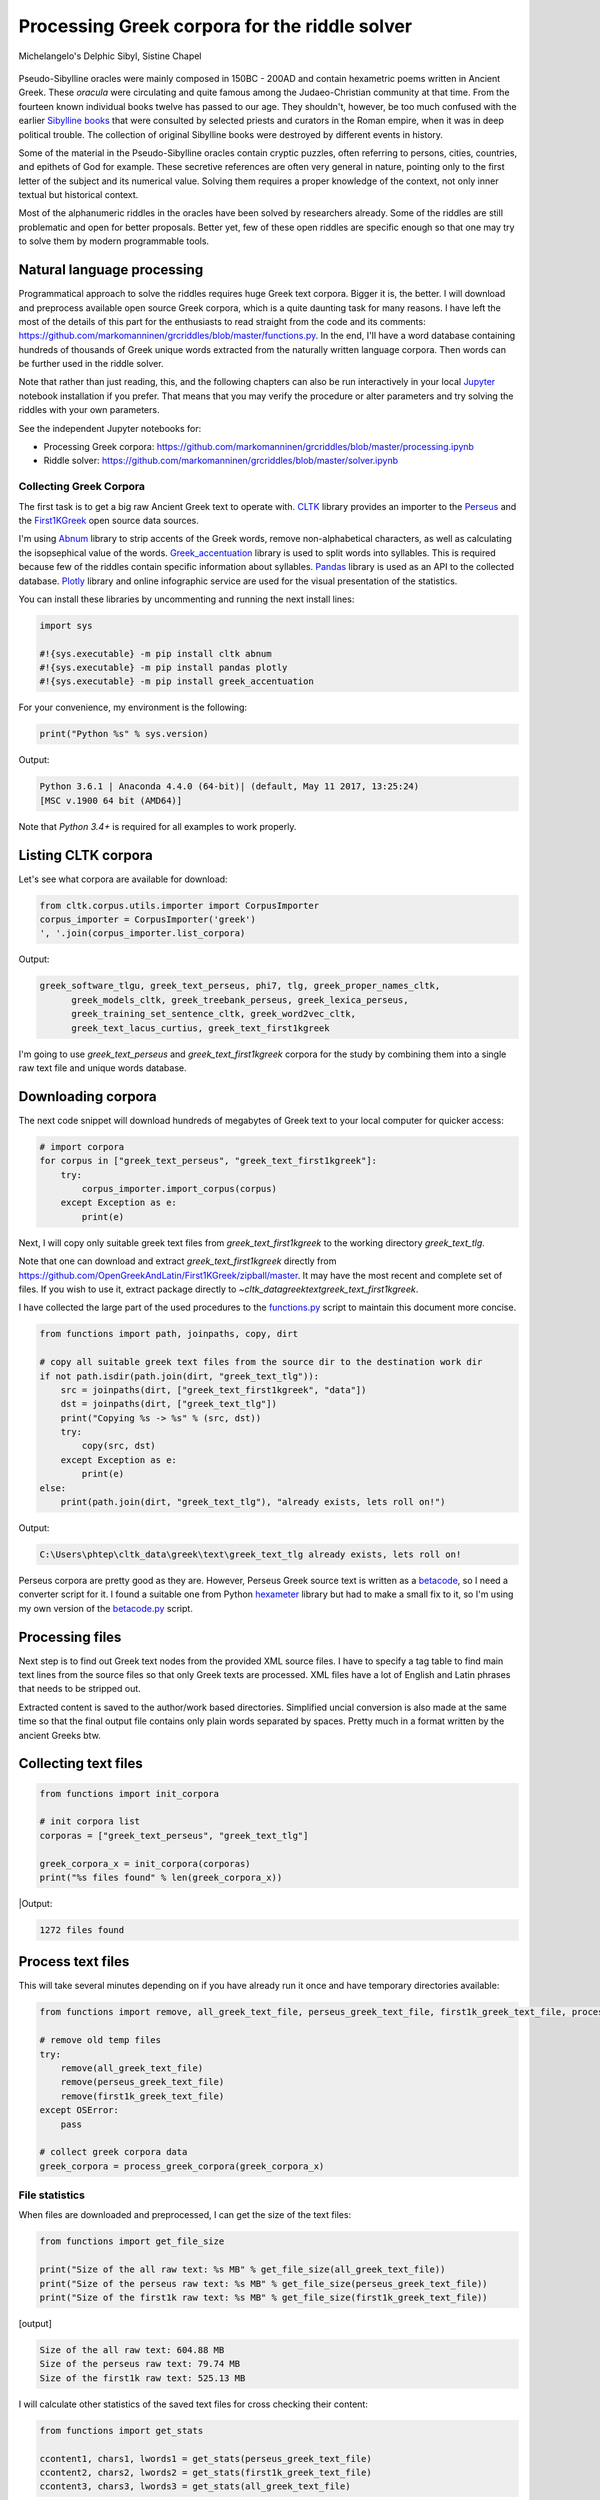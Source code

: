 Processing Greek corpora for the riddle solver
==============================================

.. figure:: delphic_sibyl.png
   :scale: 100 %
   :alt: Delphic Sibyl
   :align: center

   Michelangelo's Delphic Sibyl, Sistine Chapel

Pseudo-Sibylline oracles were mainly composed in 150BC - 200AD and contain
hexametric poems written in Ancient Greek. These *oracula* were circulating and
quite famous among the Judaeo-Christian community at that time. From the fourteen
known individual books twelve has passed to our age. They shouldn't, however, be
too much confused with the earlier `Sibylline books
<https://en.wikipedia.org/wiki/Sibylline_Books>`__ that were consulted by
selected priests and curators in the Roman empire, when it was in deep political
trouble. The collection of original Sibylline books were destroyed by different
events in history.

Some of the material in the Pseudo-Sibylline oracles contain cryptic puzzles,
often referring to persons, cities, countries, and epithets of God for example.
These secretive references are often very general in nature, pointing only to
the first letter of the subject and its numerical value. Solving them requires
a proper knowledge of the context, not only inner textual but historical context.

Most of the alphanumeric riddles in the oracles have been solved by researchers
already. Some of the riddles are still problematic and open for better proposals.
Better yet, few of these open riddles are specific enough so that one may try
to solve them by modern programmable tools.

Natural language processing
~~~~~~~~~~~~~~~~~~~~~~~~~~~

Programmatical approach to solve the riddles requires huge Greek text corpora.
Bigger it is, the better. I will download and preprocess available open source
Greek corpora, which is a quite daunting task for many reasons. I have left the
most of the details of this part for the enthusiasts to read straight from the
code and its comments:
https://github.com/markomanninen/grcriddles/blob/master/functions.py.
In the end, I'll have a word database containing hundreds of thousands of Greek
unique words extracted from the naturally written language corpora. Then words
can be further used in the riddle solver.

Note that rather than just reading, this, and the following chapters can
also be run interactively in your local `Jupyter <https://jupyter.org/>`__
notebook installation if you prefer. That means that you may verify the
procedure or alter parameters and try solving the riddles with your own
parameters.

See the independent Jupyter notebooks for:

-  Processing Greek corpora:
   `https://github.com/markomanninen/grcriddles/blob/master/processing.ipynb
   <https://github.com/markomanninen/grcriddles/blob/master/processing.ipynb>`__
-  Riddle solver:
   `https://github.com/markomanninen/grcriddles/blob/master/solver.ipynb
   <https://github.com/markomanninen/grcriddles/blob/master/solver.ipynb>`__

Collecting Greek Corpora
------------------------

The first task is to get a big raw Ancient Greek text to operate with.
`CLTK <https://github.com/cltk/cltk>`__ library provides an importer to the
`Perseus <http://www.perseus.tufts.edu/hopper/opensource/download>`__ and the
`First1KGreek <http://opengreekandlatin.github.io/First1KGreek/>`__ open source
data sources.

I'm using `Abnum <https://github.com/markomanninen/abnum3>`__ library to strip
accents of the Greek words, remove non-alphabetical characters, as well as
calculating the isopsephical value of the words.
`Greek_accentuation <https://github.com/jtauber/greek-accentuation>`__ library
is used to split words into syllables. This is required because few of the
riddles contain specific information about syllables.
`Pandas <http://pandas.pydata.org/>`__ library is used as an API to the
collected database. `Plotly <https://plot.ly/>`__ library and online infographic
service are used for the visual presentation of the statistics.

You can install these libraries by uncommenting and running the next install
lines:

.. code-block:: python

	import sys

	#!{sys.executable} -m pip install cltk abnum
	#!{sys.executable} -m pip install pandas plotly
	#!{sys.executable} -m pip install greek_accentuation

For your convenience, my environment is the following:

.. code-block:: python

	print("Python %s" % sys.version)

Output:

.. code-block:: txt

    Python 3.6.1 | Anaconda 4.4.0 (64-bit)| (default, May 11 2017, 13:25:24)
    [MSC v.1900 64 bit (AMD64)]

Note that `Python 3.4+` is required for all examples to work properly.

Listing CLTK corpora
~~~~~~~~~~~~~~~~~~~~

Let's see what corpora are available for download:

.. code-block:: python

	from cltk.corpus.utils.importer import CorpusImporter
	corpus_importer = CorpusImporter('greek')
	', '.join(corpus_importer.list_corpora)

Output:

.. code-block:: txt

  greek_software_tlgu, greek_text_perseus, phi7, tlg, greek_proper_names_cltk,
	greek_models_cltk, greek_treebank_perseus, greek_lexica_perseus,
	greek_training_set_sentence_cltk, greek_word2vec_cltk,
	greek_text_lacus_curtius, greek_text_first1kgreek

I'm going to use `greek_text_perseus` and `greek_text_first1kgreek` corpora for
the study by combining them into a single raw text file and unique words database.

Downloading corpora
~~~~~~~~~~~~~~~~~~~

The next code snippet will download hundreds of megabytes of Greek text to your
local computer for quicker access:

.. code-block:: python

	# import corpora
	for corpus in ["greek_text_perseus", "greek_text_first1kgreek"]:
	    try:
	        corpus_importer.import_corpus(corpus)
	    except Exception as e:
	        print(e)

Next, I will copy only suitable greek text files from `greek_text_first1kgreek`
to the working directory `greek_text_tlg`.

Note that one can download and extract `greek_text_first1kgreek` directly from
https://github.com/OpenGreekAndLatin/First1KGreek/zipball/master. It may have
the most recent and complete set of files. If you wish to use it, extract
package directly to `~\cltk_data\greek\text\greek_text_first1kgreek`.

I have collected the large part of the used procedures to the `functions.py
<https://github.com/markomanninen/grcriddles/blob/master/functions.py>`__ script
to maintain this document more concise.

.. code-block:: python

	from functions import path, joinpaths, copy, dirt

	# copy all suitable greek text files from the source dir to the destination work dir
	if not path.isdir(path.join(dirt, "greek_text_tlg")):
	    src = joinpaths(dirt, ["greek_text_first1kgreek", "data"])
	    dst = joinpaths(dirt, ["greek_text_tlg"])
	    print("Copying %s -> %s" % (src, dst))
	    try:
	        copy(src, dst)
	    except Exception as e:
	        print(e)
	else:
	    print(path.join(dirt, "greek_text_tlg"), "already exists, lets roll on!")

Output:

.. code-block:: txt

    C:\Users\phtep\cltk_data\greek\text\greek_text_tlg already exists, lets roll on!

Perseus corpora are pretty good as they are. However, Perseus Greek source text is
written as a `betacode <https://en.wikipedia.org/wiki/Beta_Code>`__, so I need
a converter script for it. I found a suitable one from Python
`hexameter <https://github.com/epilanthanomai/hexameter>`__ library but had to
make a small fix to it, so I'm using my own version of the `betacode.py
<https://github.com/markomanninen/grcriddles/blob/master/betacode.py>`__ script.

Processing files
~~~~~~~~~~~~~~~~

Next step is to find out Greek text nodes from the provided XML source files. I
have to specify a tag table to find main text lines from the source files so
that only Greek texts are processed. XML files have a lot of English and Latin
phrases that needs to be stripped out.

Extracted content is saved to the author/work based directories. Simplified
uncial conversion is also made at the same time so that the final output file
contains only plain words separated by spaces. Pretty much in a format written
by the ancient Greeks btw.

Collecting text files
~~~~~~~~~~~~~~~~~~~~~

.. code-block:: python

	from functions import init_corpora

	# init corpora list
	corporas = ["greek_text_perseus", "greek_text_tlg"]

	greek_corpora_x = init_corpora(corporas)
	print("%s files found" % len(greek_corpora_x))

|Output:

.. code-block:: text

    1272 files found

Process text files
~~~~~~~~~~~~~~~~~~

This will take several minutes depending on if you have already run it once and
have temporary directories available:

.. code-block:: python

	from functions import remove, all_greek_text_file, perseus_greek_text_file, first1k_greek_text_file, process_greek_corpora

	# remove old temp files
	try:
	    remove(all_greek_text_file)
	    remove(perseus_greek_text_file)
	    remove(first1k_greek_text_file)
	except OSError:
	    pass

	# collect greek corpora data
	greek_corpora = process_greek_corpora(greek_corpora_x)

File statistics
---------------

When files are downloaded and preprocessed, I can get the size of the text files:

.. code-block:: python

	from functions import get_file_size

	print("Size of the all raw text: %s MB" % get_file_size(all_greek_text_file))
	print("Size of the perseus raw text: %s MB" % get_file_size(perseus_greek_text_file))
	print("Size of the first1k raw text: %s MB" % get_file_size(first1k_greek_text_file))

|Output:|

.. code-block:: text

    Size of the all raw text: 604.88 MB
    Size of the perseus raw text: 79.74 MB
    Size of the first1k raw text: 525.13 MB

I will calculate other statistics of the saved text files for cross checking
their content:

.. code-block:: python

	from functions import get_stats

	ccontent1, chars1, lwords1 = get_stats(perseus_greek_text_file)
	ccontent2, chars2, lwords2 = get_stats(first1k_greek_text_file)
	ccontent3, chars3, lwords3 = get_stats(all_greek_text_file)

|Output:|

.. code-block:: text

    Corpora: perseus_greek_text_files.txt
    Letters: 38146511
    Words in total: 7322673
    Unique words: 355348

    Corpora: first1k_greek_text_files.txt
    Letters: 249255721
    Words in total: 52130741
    Unique words: 648873

    Corpora: all_greek_text_files.txt
    Letters: 287402232
    Words in total: 59453414
    Unique words: 826516

Letter statistics
~~~~~~~~~~~~~~~~~

I'm using Pandas library to handle tabular data and show basic letter statistics.

.. code-block:: python

	from functions import Counter, DataFrame

Calculate statistics
~~~~~~~~~~~~~~~~~~~~

This will take some time too:

.. code-block:: python

	# perseus dataframe
	df = DataFrame([[k, v] for k, v in Counter(ccontent1).items()])
	df[2] = df[1].apply(lambda x: round(x*100/chars1, 2))
	a = df.sort_values(1, ascending=False)
	# first1k dataframe
	df = DataFrame([[k, v] for k, v in Counter(ccontent2).items()])
	df[2] = df[1].apply(lambda x: round(x*100/chars2, 2))
	b = df.sort_values(1, ascending=False)
	# perseus + first1k dataframe
	df = DataFrame([[k, v] for k, v in Counter(ccontent3).items()])
	df[2] = df[1].apply(lambda x: round(x*100/chars3, 2))
	c = df.sort_values(1, ascending=False)

Show letter statistics
~~~~~~~~~~~~~~~~~~~~~~

The first column is the letter, the second column is the count of the letter,
and the third column is the percentage of the letter contra all letters.

Show tables side by side to save some vertical space:

.. code-block:: python

	from functions import display_side_by_side

	display_side_by_side(Perseus=a, First1K=b, Perseus_First1K=c)

**Perseus**

| Letter | Count | Percent |
| --- | --- | --- |
| Α | 4182002 | 10.96 |
| Ε | 3678672 | 9.64 |
| Ο | 3664034 | 9.61 |
| Ι | 3613662 | 9.47 |
| Ν | 3410850 | 8.94 |
| Τ | 2903418 | 7.61 |
| Σ | 2830967 | 7.42 |
| Υ | 1776871 | 4.66 |
| Ρ | 1440852 | 3.78 |
| Η | 1392909 | 3.65 |
| Π | 1326596 | 3.48 |
| Κ | 1261673 | 3.31 |
| Ω | 1179566 | 3.09 |
| Λ | 1147548 | 3.01 |
| Μ | 1139510 | 2.99 |
| Δ | 932823 | 2.45 |
| Γ | 584668 | 1.53 |
| Θ | 501512 | 1.31 |
| Χ | 352579 | 0.92 |
| Φ | 325210 | 0.85 |
| Β | 220267 | 0.58 |
| Ξ | 152971 | 0.40 |
| Ζ | 75946 | 0.20 |
| Ψ | 51405 | 0.13 |


**First1K**

| Letter | Count | Percent |
| --- | --- | --- |
| Α | 26817705 | 10.76 |
| Ο | 23687669 | 9.50 |
| Ι | 22665483 | 9.09 |
| Ν | 22498413 | 9.03 |
| Ε | 22121458 | 8.88 |
| Τ | 21698265 | 8.71 |
| Σ | 18738234 | 7.52 |
| Υ | 11384921 | 4.57 |
| Ρ | 9776411 | 3.92 |
| Η | 9268111 | 3.72 |
| Κ | 8982955 | 3.60 |
| Π | 8290364 | 3.33 |
| Ω | 7874161 | 3.16 |
| Μ | 7498489 | 3.01 |
| Λ | 6929170 | 2.78 |
| Δ | 5757782 | 2.31 |
| Γ | 4197053 | 1.68 |
| Θ | 3440599 | 1.38 |
| Χ | 2294905 | 0.92 |
| Φ | 2115768 | 0.85 |
| Β | 1322737 | 0.53 |
| Ξ | 951076 | 0.38 |
| Ζ | 559728 | 0.22 |
| Ψ | 375266 | 0.15 |
| Ϛ | 8430 | 0.00 |
| Ϡ | 364 | 0.00 |
| Ϟ | 204 | 0.00 |

**Both**

| Letter | Count | Percent |
| --- | --- | --- |
| Α | 30999707 | 10.79 |
| Ο | 27351703 | 9.52 |
| Ι | 26279145 | 9.14 |
| Ν | 25909263 | 9.01 |
| Ε | 25800130 | 8.98 |
| Τ | 24601683 | 8.56 |
| Σ | 21569201 | 7.50 |
| Υ | 13161792 | 4.58 |
| Ρ | 11217263 | 3.90 |
| Η | 10661020 | 3.71 |
| Κ | 10244628 | 3.56 |
| Π | 9616960 | 3.35 |
| Ω | 9053727 | 3.15 |
| Μ | 8637999 | 3.01 |
| Λ | 8076718 | 2.81 |
| Δ | 6690605 | 2.33 |
| Γ | 4781721 | 1.66 |
| Θ | 3942111 | 1.37 |
| Χ | 2647484 | 0.92 |
| Φ | 2440978 | 0.85 |
| Β | 1543004 | 0.54 |
| Ξ | 1104047 | 0.38 |
| Ζ | 635674 | 0.22 |
| Ψ | 426671 | 0.15 |
| Ϛ | 8430 | 0.00 |
| Ϡ | 364 | 0.00 |
| Ϟ | 204 | 0.00 |

`First1K` corpora contains mathematical texts in Greek, which explains why the rarely used digamma (Ϛ = 6), qoppa (Ϟ/Ϙ = 90), and sampi(Ϡ = 900) letters are included on the table. You can find other interesting differences too, like the occurrence of E/T, K/Π, and M/Λ, which are probably explained by the difference of the included text genres in the corporas.

#### Plotly bar chart for letter stats

The next chart will show visually which are the most used letters and the least used letters in the available Ancient Greek corpora.

.. image:: stats.png

Vowels with `N`, `S`, and `T` consonants pops up as the most used letters. The least used letters are `Z`, `Chi`, and `Psi`.

Uncomment next part to output a new fresh graph from Plotly:

```python
#from plotly.offline import init_notebook_mode
#init_notebook_mode(connected=False)

# for the fist time set plotly service credentials, then you can comment the next line
#import plotly
#plotly.tools.set_credentials_file(username='MarkoManninen', api_key='xyz')

# use tables and graphs...
#import plotly.tools as tls
# embed plotly graphs
#tls.embed("https://plot.ly/~MarkoManninen/8/")
```

Then it is time to store unique Greek words to the database and show some specialties of the word statistics. This will take a minute or two:


```python
from functions import syllabify, Abnum, greek

# greek abnum object for calculating isopsephical value
g = Abnum(greek)

# lets count unique words statistic from the parsed greek corpora rather than the plain text file
# it would be pretty dauntful to find out occurence of the all 800000+ unique words from the text
# file that is over 600 MB big!
unique_word_stats = {}
for item in greek_corpora:
    for word, cnt in item['uwords'].items():
        if word not in unique_word_stats:
            unique_word_stats[word] = 0
        unique_word_stats[word] += cnt

# init dataframe
df = DataFrame([[k, v] for k, v in unique_word_stats.items()])
# add column for the occurrence percentage of the word
df[2] = df[1].apply(lambda x: round(x*100/lwords1, 2))
# add column for the length of the word
df[3] = df[0].apply(lambda x: len(x))
# add isopsephy column
df[4] = df[0].apply(lambda x: g.value(x))
# add syllabified column
df[5] = df[0].apply(lambda x: syllabify(x))
# add length of the syllables column
df[6] = df[5].apply(lambda x: len(x))
```

### Save unique words database

This is the single most important part of the document. I'm saving all simplified unique words as a csv file that can be used as a database for the riddle solver. After this you may proceed to the [riddle solver](Isopsephical riddles in the Greek Pseudo Sibylline hexameter poetry.ipynb) Jupyter notebook document in interactive mode if you prefer.


```python
from functions import csv_file_name, syllabify, Abnum, greek
df.to_csv(csv_file_name, header=False, index=False, encoding='utf-8')
```

For confirmation, I will show twenty of the most repeated words in the database:


```python
from functions import display_html
# use to_html and index=False to hide index column
display_html(df.sort_values(1, ascending=False).head(n=20).to_html(index=False), raw=True)
```


| 0 | 1 | 2 | 3 | 4 | 5 | 6 |
| --- | --- | --- | --- | --- | --- | --- |
| ΚΑΙ | 3332509 | 45.51 | 3 | 31 | [ΚΑΙ] | 1 |
| ΔΕ | 1355091 | 18.51 | 2 | 9 | [ΔΕ] | 1 |
| ΤΟ | 1297764 | 17.72 | 2 | 370 | [ΤΟ] | 1 |
| ΤΟΥ | 933432 | 12.75 | 3 | 770 | [ΤΟΥ] | 1 |
| ΤΩΝ | 918946 | 12.55 | 3 | 1150 | [ΤΩΝ] | 1 |

For curiosity, let's also see the longest words in the database:


```python
from functions import HTML
l = df.sort_values(3, ascending=False).head(n=20)
HTML(l.to_html(index=False))
```



| 0 | 1 | 2 | 3 | 4 | 5 | 6 |
| --- | --- | --- | --- | --- | --- | --- |
| ΑΛΛΗΣΤΗΣΑΝΩΘΕΝΘΕΡΜΤΗΤΟΣΑΤΜΙΔΟΜΕΝΟΝΦΡΕΤΑΙ | 3 | 0.0 | 40 | 4280 | [ΑΛ, ΛΗ, ΣΤΗ, ΣΑ, ΝΩ, ΘΕΝ, ΘΕΡΜ, ΤΗ, ΤΟ, ΣΑΤ, ... | 16 |
| ΔΥΝΑΤΟΝΔΕΤΟΑΙΤΑΙΗΣΓΕΝΣΕΩΣΚΑΙΤΗΣΦΘΟΡΑΣ | 3 | 0.0 | 37 | 4466 | [ΔΥ, ΝΑ, ΤΟΝ, ΔΕ, ΤΟ, ΑΙ, ΤΑΙ, ΗΣ, ΓΕΝ, ΣΕ, Ω,... | 15 |
| ΕΝΝΕΑΚΑΙΔΕΚΑΕΤΗΡΙΕΝΝΕΑΚΑΙΔΕΚΑΕΤΗΡΔΟΣ | 2 | 0.0 | 36 | 1454 | [ΕΝ, ΝΕ, Α, ΚΑΙ, ΔΕ, ΚΑ, Ε, ΤΗ, ΡΙ, ΕΝ, ΝΕ, Α,... | 18 |
| ΣΙΑΛΟΙΟΡΑΧΙΝΤΕΘΑΛΥΙΑΝΑΛΟΙΦΗΕΥΤΡΑΦΟΥΣ | 4 | 0.0 | 36 | 4553 | [ΣΙ, Α, ΛΟΙ, Ο, ΡΑ, ΧΙΝ, ΤΕ, ΘΑ, ΛΥΙ, Α, ΝΑ, Λ... | 16 |
| ΕΜΟΥΙΑΠΦΕΥΓΑΧΕΙΡΑΣΛΥΠΣΑΣΜΕΝΟΥΔΝΑΟΥΔΝ | 3 | 0.0 | 36 | 4486 | [Ε, ΜΟΥΙ, ΑΠ, ΦΕΥ, ΓΑ, ΧΕΙ, ΡΑΣ, ΛΥΠ, ΣΑ, ΣΜΕ,... | 13 |
| ΚΑΙΟΣΑΑΛΛΑΤΩΝΤΟΙΟΥΤΩΝΠΡΟΣΔΙΟΡΙΖΜΕΘΑ | 2 | 0.0 | 35 | 4220 | [ΚΑΙ, Ο, ΣΑ, ΑΛ, ΛΑ, ΤΩΝ, ΤΟΙ, ΟΥ, ΤΩΝ, ΠΡΟΣ, ... | 15 |
| ΕΝΝΕΑΚΑΙΕΙΚΟΣΙΚΑΙΕΠΤΑΚΟΣΙΟΠΛΑΣΙΑΚΙΣ | 1 | 0.0 | 35 | 1796 | [ΕΝ, ΝΕ, Α, ΚΑΙ, ΕΙ, ΚΟ, ΣΙ, ΚΑΙ, Ε, ΠΤΑ, ΚΟ, ... | 17 |
| ΟΡΘΡΟΦΟΙΤΟΣΥΚΟΦΑΝΤΟΔΙΚΟΤΑΛΑΙΠΩΡΩΝ | 1 | 0.0 | 33 | 5186 | [ΟΡ, ΘΡΟ, ΦΟΙ, ΤΟ, ΣΥ, ΚΟ, ΦΑΝ, ΤΟ, ΔΙ, ΚΟ, ΤΑ... | 14 |
| ΤΕΤΤΑΡΑΚΟΝΤΑΚΑΙΠΕΝΤΑΚΙΣΧΙΛΙΟΣΤΟΝ | 1 | 0.0 | 32 | 3485 | [ΤΕΤ, ΤΑ, ΡΑ, ΚΟΝ, ΤΑ, ΚΑΙ, ΠΕΝ, ΤΑ, ΚΙ, ΣΧΙ, ... | 13 |
| ΚΑΙΙΚΛΗΧΡΥΣΗΑΦΡΟΔΤΗΚΑΙΟΙΣΕΚΣΜΗΣΕ | 3 | 0.0 | 32 | 3179 | [ΚΑΙ, Ι, ΚΛΗ, ΧΡΥ, ΣΗ, Α, ΦΡΟΔ, ΤΗ, ΚΑΙ, ΟΙ, Σ... | 13 |
| ΟΤΙΤΟΥΜΗΔΙΑΠΡΟΤΡΩΝΟΡΖΕΣΘΑΙΤΡΕΙΣ | 2 | 0.0 | 31 | 3730 | [Ο, ΤΙ, ΤΟΥ, ΜΗ, ΔΙ, Α, ΠΡΟ, ΤΡΩ, ΝΟΡ, ΖΕ, ΣΘΑ... | 12 |
| ΑΥΤΟΜΑΤΟΙΔΕΟΙΘΕΟΙΑΠΑΛΛΑΣΣΟΜΕΝΟΙ | 3 | 0.0 | 31 | 2163 | [ΑΥ, ΤΟ, ΜΑ, ΤΟΙ, ΔΕ, ΟΙ, ΘΕ, ΟΙ, Α, ΠΑΛ, ΛΑΣ,... | 14 |
| ΣΠΕΡΜΑΓΟΡΑΙΟΛΕΚΙΘΟΛΑΧΑΝΟΠΩΛΙΔΕΣ | 1 | 0.0 | 31 | 2705 | [ΣΠΕΡ, ΜΑ, ΓΟ, ΡΑΙ, Ο, ΛΕ, ΚΙ, ΘΟ, ΛΑ, ΧΑ, ΝΟ,... | 14 |
| ΗΔΙΚΗΜΝΟΝΔΕΑΠΕΡΡΙΜΜΝΟΝΠΕΡΙΟΡΑΣ | 2 | 0.0 | 30 | 1381 | [Η, ΔΙ, ΚΗ, ΜΝΟΝ, ΔΕ, Α, ΠΕΡ, ΡΙΜ, ΜΝΟΝ, ΠΕ, Ρ... | 13 |
| ΠΑΡΥΦΙΣΤΑΜΕΝΟΥΠΡΑΓΜΑΤΟΣΚΟΙΝΩΣ | 3 | 0.0 | 29 | 4102 | [ΠΑ, ΡΥ, ΦΙ, ΣΤΑ, ΜΕ, ΝΟΥ, ΠΡΑΓ, ΜΑ, ΤΟ, ΣΚΟΙ,... | 11 |
| ΧΙΛΙΟΚΤΑΚΟΣΙΟΥΔΟΗΚΟΝΤΑΠΛΑΣΟΝΑ | 2 | 0.0 | 29 | 2766 | [ΧΙ, ΛΙ, Ο, ΚΤΑ, ΚΟ, ΣΙ, ΟΥ, ΔΟ, Η, ΚΟΝ, ΤΑ, Π... | 14 |
| ΕΝΝΕΑΚΑΙΔΕΕΝΝΕΑΚΑΙΔΕΚΑΕΤΗΡΔΩΝ | 2 | 0.0 | 29 | 1590 | [ΕΝ, ΝΕ, Α, ΚΑΙ, ΔΕ, ΕΝ, ΝΕ, Α, ΚΑΙ, ΔΕ, ΚΑ, Ε... | 14 |
| ΕΚΑΤΟΝΤΑΚΑΙΕΒΔΟΜΗΚΟΝΤΑΠΛΑΣΙΟΝ | 3 | 0.0 | 29 | 1789 | [Ε, ΚΑ, ΤΟΝ, ΤΑ, ΚΑΙ, Ε, ΒΔΟ, ΜΗ, ΚΟΝ, ΤΑ, ΠΛΑ... | 13 |
| ΣΚΟΡΟΔΟΠΑΝΔΟΚΕΥΤΡΙΑΡΤΟΠΩΛΙΔΕΣ | 1 | 0.0 | 29 | 3174 | [ΣΚΟ, ΡΟ, ΔΟ, ΠΑΝ, ΔΟ, ΚΕΥ, ΤΡΙ, ΑΡ, ΤΟ, ΠΩ, Λ... | 12 |
| ΣΙΛΦΙΟΤΥΡΟΜΕΛΙΤΟΚΑΤΑΚΕΧΥΜΕΝΟ | 1 | 0.0 | 28 | 3657 | [ΣΙΛ, ΦΙ, Ο, ΤΥ, ΡΟ, ΜΕ, ΛΙ, ΤΟ, ΚΑ, ΤΑ, ΚΕ, Χ... | 14 |



How about finding out, which words has the biggest isopsephical values?


```python
HTML(df.sort_values(4, ascending=False).head(n=20).to_html(index=False))
```



| 0 | 1 | 2 | 3 | 4 | 5 | 6 |
| --- | --- | --- | --- | --- | --- | --- |
| ΟΡΘΡΟΦΟΙΤΟΣΥΚΟΦΑΝΤΟΔΙΚΟΤΑΛΑΙΠΩΡΩΝ | 1 | 0.0 | 33 | 5186 | [ΟΡ, ΘΡΟ, ΦΟΙ, ΤΟ, ΣΥ, ΚΟ, ΦΑΝ, ΤΟ, ΔΙ, ΚΟ, ΤΑ... | 14 |
| ΓΛΩΣΣΟΤΟΜΗΘΕΝΤΩΝΧΡΙΣΤΙΑΝΩΝ | 3 | 0.0 | 26 | 5056 | [ΓΛΩΣ, ΣΟ, ΤΟ, ΜΗ, ΘΕΝ, ΤΩΝ, ΧΡΙ, ΣΤΙ, Α, ΝΩΝ] | 10 |
| ΣΙΑΛΟΙΟΡΑΧΙΝΤΕΘΑΛΥΙΑΝΑΛΟΙΦΗΕΥΤΡΑΦΟΥΣ | 4 | 0.0 | 36 | 4553 | [ΣΙ, Α, ΛΟΙ, Ο, ΡΑ, ΧΙΝ, ΤΕ, ΘΑ, ΛΥΙ, Α, ΝΑ, Λ... | 16 |
| ΤΟΙΧΩΡΥΧΟΥΝΤΩΝ | 1 | 0.0 | 14 | 4550 | [ΤΟΙ, ΧΩ, ΡΥ, ΧΟΥΝ, ΤΩΝ] | 5 |
| ΕΜΟΥΙΑΠΦΕΥΓΑΧΕΙΡΑΣΛΥΠΣΑΣΜΕΝΟΥΔΝΑΟΥΔΝ | 3 | 0.0 | 36 | 4486 | [Ε, ΜΟΥΙ, ΑΠ, ΦΕΥ, ΓΑ, ΧΕΙ, ΡΑΣ, ΛΥΠ, ΣΑ, ΣΜΕ,... | 13 |
| ΔΥΝΑΤΟΝΔΕΤΟΑΙΤΑΙΗΣΓΕΝΣΕΩΣΚΑΙΤΗΣΦΘΟΡΑΣ | 3 | 0.0 | 37 | 4466 | [ΔΥ, ΝΑ, ΤΟΝ, ΔΕ, ΤΟ, ΑΙ, ΤΑΙ, ΗΣ, ΓΕΝ, ΣΕ, Ω,... | 15 |
| ΣΥΝΥΠΟΧΩΡΟΥΝΤΩΝ | 1 | 0.0 | 15 | 4370 | [ΣΥ, ΝΥ, ΠΟ, ΧΩ, ΡΟΥΝ, ΤΩΝ] | 6 |
| ΤΩΟΡΘΩΕΚΑΣΤΑΘΕΩΡΩΝ | 4 | 0.0 | 18 | 4370 | [ΤΩ, ΟΡ, ΘΩ, Ε, ΚΑ, ΣΤΑ, ΘΕ, Ω, ΡΩΝ] | 9 |
| ΑΛΛΗΣΤΗΣΑΝΩΘΕΝΘΕΡΜΤΗΤΟΣΑΤΜΙΔΟΜΕΝΟΝΦΡΕΤΑΙ | 3 | 0.0 | 40 | 4280 | [ΑΛ, ΛΗ, ΣΤΗ, ΣΑ, ΝΩ, ΘΕΝ, ΘΕΡΜ, ΤΗ, ΤΟ, ΣΑΤ, ... | 16 |
| ΩΡΙΣΜΕΝΩΝΠΡΟΣΩΠΩΝ | 2 | 0.0 | 17 | 4235 | [Ω, ΡΙ, ΣΜΕ, ΝΩΝ, ΠΡΟ, ΣΩ, ΠΩΝ] | 7 |
| ΚΑΙΟΣΑΑΛΛΑΤΩΝΤΟΙΟΥΤΩΝΠΡΟΣΔΙΟΡΙΖΜΕΘΑ | 2 | 0.0 | 35 | 4220 | [ΚΑΙ, Ο, ΣΑ, ΑΛ, ΛΑ, ΤΩΝ, ΤΟΙ, ΟΥ, ΤΩΝ, ΠΡΟΣ, ... | 15 |
| ΤΟΥΤΟΥΣΛΕΓΟΝΤΕΣΩΣΠΡΟΣΤΗΝ | 2 | 0.0 | 24 | 4211 | [ΤΟΥ, ΤΟΥΣ, ΛΕ, ΓΟΝ, ΤΕ, ΣΩ, ΣΠΡΟ, ΣΤΗΝ] | 8 |
| ΨΥΧΟΓΟΝΙΜΩΤΤΩΝ | 3 | 0.0 | 14 | 4193 | [ΨΥ, ΧΟ, ΓΟ, ΝΙ, ΜΩΤ, ΤΩΝ] | 6 |
| ΚΙΧΛΕΠΙΚΟΣΣΥΦΟΦΑΤΤΟΠΕΡΙΣΤΕΡΑ | 1 | 0.0 | 28 | 4187 | [ΚΙ, ΧΛΕ, ΠΙ, ΚΟΣ, ΣΥ, ΦΟ, ΦΑΤ, ΤΟ, ΠΕ, ΡΙ, ΣΤ... | 12 |
| ΨΥΧΑΓΩΓΟΥΝΤΩΝ | 1 | 0.0 | 13 | 4177 | [ΨΥ, ΧΑ, ΓΩ, ΓΟΥΝ, ΤΩΝ] | 5 |
| ΦΙΛΟΞΕΝΩΤΑΤΟΣΟΥΤΩΣ | 4 | 0.0 | 18 | 4166 | [ΦΙ, ΛΟ, ΞΕ, ΝΩ, ΤΑ, ΤΟ, ΣΟΥ, ΤΩΣ] | 8 |
| ΥΠΟΧΩΡΗΤΙΚΩΤΤΟΙΣΙΝ | 3 | 0.0 | 18 | 4128 | [Υ, ΠΟ, ΧΩ, ΡΗ, ΤΙ, ΚΩΤ, ΤΟΙ, ΣΙΝ] | 8 |
| ΚΩΝΣΤΑΝΤΙΝΟΥΤΕΛΕΥΤΗΣΑΝΤΟΣ | 3 | 0.0 | 25 | 4120 | [ΚΩΝ, ΣΤΑΝ, ΤΙ, ΝΟΥ, ΤΕ, ΛΕΥ, ΤΗ, ΣΑΝ, ΤΟΣ] | 9 |
| ΠΑΡΥΦΙΣΤΑΜΕΝΟΥΠΡΑΓΜΑΤΟΣΚΟΙΝΩΣ | 3 | 0.0 | 29 | 4102 | [ΠΑ, ΡΥ, ΦΙ, ΣΤΑ, ΜΕ, ΝΟΥ, ΠΡΑΓ, ΜΑ, ΤΟ, ΣΚΟΙ,... | 11 |
| ΕΜΨΥΧΟΝΑΝΘΡΩΠΟΣΖΩΟΝ | 8 | 0.0 | 19 | 4102 | [ΕΜ, ΨΥ, ΧΟ, ΝΑΝ, ΘΡΩ, ΠΟΣ, ΖΩ, ΟΝ] | 8 |


How many percent of the whole word base, the least repeated words take:


```python
le = len(df)
for x, y in df.groupby([1, 2]).count()[:10].T.items():
    print("words repeating %s time(s): " % x[0], round(100*y[0]/le, 2), "%")
```
Output:

    words repeating 1 time(s):  14.81 %
    words repeating 2 time(s):  14.61 %
    words repeating 3 time(s):  16.49 %
    words repeating 4 time(s):  10.5 %
    words repeating 5 time(s):  3.66 %
    words repeating 6 time(s):  4.95 %
    words repeating 7 time(s):  2.53 %
    words repeating 8 time(s):  3.3 %
    words repeating 9 time(s):  2.17 %
    words repeating 10 time(s):  1.7 %


Words that repeat 1-4 times fills the 60% of the whole text. Words repeating three times takes 16.5% of the words being the greatest repeatance factor.

Finally, for cross checking the data processing algorithm, I want to know in which texts the longest words occur:


```python
from functions import listdir, get_content
# using already instantiated l variable I'm collecting the plain text words
words = list(y[0] for x, y in l.T.items())

def has_words(data):
    a = {}
    for x in words:
        # partial match is fine here. data should be split to words for exact match
        # but it will take more processing time. for shorter words it might be more useful however
        if x in data:
            a[x] = data.count(x)
    return a

def has_content(f):
    content = get_content(f)
    a = has_words(content)
    if a:
        print(f, a)

# iterate all corporas and see if selected words occur in the text
for corp in corporas:
    for a in listdir(corp):
        b = path.join(corp, a)
        if path.isdir(b):
            for c in listdir(b):
                d = path.join(b, c)
                if path.isfile(d):
                    has_content(d)
```

Output:

    greek_text_perseus\Aristophanes\Simplified_Ecclesiazusae.txt {'ΣΙΛΦΙΟΤΥΡΟΜΕΛΙΤΟΚΑΤΑΚΕΧΥΜΕΝΟ': 1}
    greek_text_perseus\Aristophanes\Simplified_Lysistrata.txt {'ΣΠΕΡΜΑΓΟΡΑΙΟΛΕΚΙΘΟΛΑΧΑΝΟΠΩΛΙΔΕΣ': 1, 'ΣΚΟΡΟΔΟΠΑΝΔΟΚΕΥΤΡΙΑΡΤΟΠΩΛΙΔΕΣ': 1}
    greek_text_perseus\Aristophanes\Simplified_Wasps.txt {'ΟΡΘΡΟΦΟΙΤΟΣΥΚΟΦΑΝΤΟΔΙΚΟΤΑΛΑΙΠΩΡΩΝ': 1}
    greek_text_perseus\Plato\Simplified_LawsMachineReadableText.txt {'ΤΕΤΤΑΡΑΚΟΝΤΑΚΑΙΠΕΝΤΑΚΙΣΧΙΛΙΟΣΤΟΝ': 1}
    greek_text_perseus\Plato\Simplified_RepublicMachineReadableText.txt {'ΕΝΝΕΑΚΑΙΕΙΚΟΣΙΚΑΙΕΠΤΑΚΟΣΙΟΠΛΑΣΙΑΚΙΣ': 1}
    greek_text_tlg\AlexanderOfAphrodisias\Simplified_InAristotelisTopicorumLibrosOctoCommentaria.txt {'ΟΤΙΤΟΥΜΗΔΙΑΠΡΟΤΡΩΝΟΡΖΕΣΘΑΙΤΡΕΙΣ': 2}
    greek_text_tlg\Ammonius\Simplified_InAristotelisLibrumDeInterpretationeCommentarius.txt {'ΚΑΙΟΣΑΑΛΛΑΤΩΝΤΟΙΟΥΤΩΝΠΡΟΣΔΙΟΡΙΖΜΕΘΑ': 2}
    greek_text_tlg\ApolloniusDyscolus\Simplified_DeConstructione.txt {'ΠΑΡΥΦΙΣΤΑΜΕΝΟΥΠΡΑΓΜΑΤΟΣΚΟΙΝΩΣ': 3}
    greek_text_tlg\Artemidorus\Simplified_Onirocriticon.txt {'ΑΥΤΟΜΑΤΟΙΔΕΟΙΘΕΟΙΑΠΑΛΛΑΣΣΟΜΕΝΟΙ': 3}
    greek_text_tlg\ChroniconPaschale\Simplified_ChroniconPaschale.txt {'ΕΝΝΕΑΚΑΙΔΕΚΑΕΤΗΡΙΕΝΝΕΑΚΑΙΔΕΚΑΕΤΗΡΔΟΣ': 2, 'ΕΝΝΕΑΚΑΙΔΕΕΝΝΕΑΚΑΙΔΕΚΑΕΤΗΡΔΩΝ': 2}
    greek_text_tlg\ClaudiusPtolemaeus\Simplified_SyntaxisMathematica.txt {'ΕΚΑΤΟΝΤΑΚΑΙΕΒΔΟΜΗΚΟΝΤΑΠΛΑΣΙΟΝ': 3}
    greek_text_tlg\JoannesPhiloponus\Simplified_InAristotetelisMeteorologicorumLibrumPrimumCommentarium.txt {'ΑΛΛΗΣΤΗΣΑΝΩΘΕΝΘΕΡΜΤΗΤΟΣΑΤΜΙΔΟΜΕΝΟΝΦΡΕΤΑΙ': 3, 'ΔΥΝΑΤΟΝΔΕΤΟΑΙΤΑΙΗΣΓΕΝΣΕΩΣΚΑΙΤΗΣΦΘΟΡΑΣ': 3}
    greek_text_tlg\Libanius\Simplified_Epistulae1-839.txt {'ΕΜΟΥΙΑΠΦΕΥΓΑΧΕΙΡΑΣΛΥΠΣΑΣΜΕΝΟΥΔΝΑΟΥΔΝ': 3, 'ΚΑΙΙΚΛΗΧΡΥΣΗΑΦΡΟΔΤΗΚΑΙΟΙΣΕΚΣΜΗΣΕ': 3}
    greek_text_tlg\Libanius\Simplified_OratioI.txt {'ΗΔΙΚΗΜΝΟΝΔΕΑΠΕΡΡΙΜΜΝΟΝΠΕΡΙΟΡΑΣ': 2}
    greek_text_tlg\ScholiaInHomerum\Simplified_ScholiaInIliadum.txt {'ΣΙΑΛΟΙΟΡΑΧΙΝΤΕΘΑΛΥΙΑΝΑΛΟΙΦΗΕΥΤΡΑΦΟΥΣ': 4}
    greek_text_tlg\TheonSmyrnaeus\Simplified_DeUtilitateMathematicae.txt {'ΧΙΛΙΟΚΤΑΚΟΣΙΟΥΔΟΗΚΟΝΤΑΠΛΑΣΟΝΑ': 2}

For a small explanation: [Aristophanes](https://en.wikipedia.org/wiki/Aristophanes) was a Greek comic playwright and a word expert of a kind. Mathematical texts are also filled with long compoud words for fractions for example.

So thats all for the Greek corpora processing and basic statistics. One could further investigate the basic stats, categorize and compare individual texts as well.

.. |Output:| replace:: [output]
